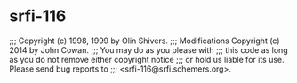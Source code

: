 * srfi-116

;;; Copyright (c) 1998, 1999 by Olin Shivers. 
;;; Modifications Copyright (c) 2014 by John Cowan.
;;; You may do as you please with
;;; this code as long as you do not remove either copyright notice
;;; or hold us liable for its use.  Please send bug reports to
;;; <srfi-116@srfi.schemers.org>.


